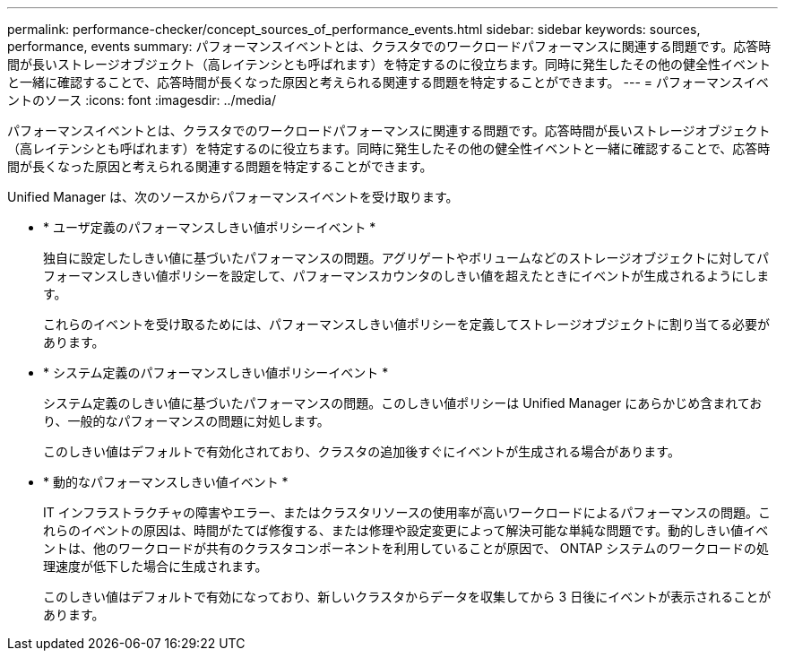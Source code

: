 ---
permalink: performance-checker/concept_sources_of_performance_events.html 
sidebar: sidebar 
keywords: sources, performance, events 
summary: パフォーマンスイベントとは、クラスタでのワークロードパフォーマンスに関連する問題です。応答時間が長いストレージオブジェクト（高レイテンシとも呼ばれます）を特定するのに役立ちます。同時に発生したその他の健全性イベントと一緒に確認することで、応答時間が長くなった原因と考えられる関連する問題を特定することができます。 
---
= パフォーマンスイベントのソース
:icons: font
:imagesdir: ../media/


[role="lead"]
パフォーマンスイベントとは、クラスタでのワークロードパフォーマンスに関連する問題です。応答時間が長いストレージオブジェクト（高レイテンシとも呼ばれます）を特定するのに役立ちます。同時に発生したその他の健全性イベントと一緒に確認することで、応答時間が長くなった原因と考えられる関連する問題を特定することができます。

Unified Manager は、次のソースからパフォーマンスイベントを受け取ります。

* * ユーザ定義のパフォーマンスしきい値ポリシーイベント *
+
独自に設定したしきい値に基づいたパフォーマンスの問題。アグリゲートやボリュームなどのストレージオブジェクトに対してパフォーマンスしきい値ポリシーを設定して、パフォーマンスカウンタのしきい値を超えたときにイベントが生成されるようにします。

+
これらのイベントを受け取るためには、パフォーマンスしきい値ポリシーを定義してストレージオブジェクトに割り当てる必要があります。

* * システム定義のパフォーマンスしきい値ポリシーイベント *
+
システム定義のしきい値に基づいたパフォーマンスの問題。このしきい値ポリシーは Unified Manager にあらかじめ含まれており、一般的なパフォーマンスの問題に対処します。

+
このしきい値はデフォルトで有効化されており、クラスタの追加後すぐにイベントが生成される場合があります。

* * 動的なパフォーマンスしきい値イベント *
+
IT インフラストラクチャの障害やエラー、またはクラスタリソースの使用率が高いワークロードによるパフォーマンスの問題。これらのイベントの原因は、時間がたてば修復する、または修理や設定変更によって解決可能な単純な問題です。動的しきい値イベントは、他のワークロードが共有のクラスタコンポーネントを利用していることが原因で、 ONTAP システムのワークロードの処理速度が低下した場合に生成されます。

+
このしきい値はデフォルトで有効になっており、新しいクラスタからデータを収集してから 3 日後にイベントが表示されることがあります。


